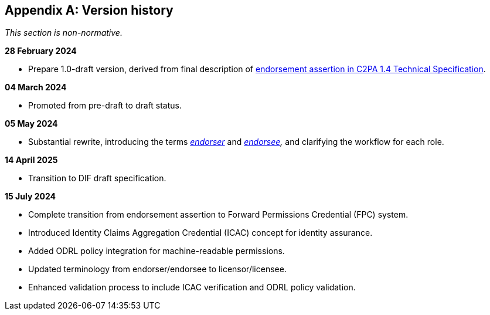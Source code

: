 [appendix]
== Version history

_This section is non-normative._

*28 February 2024*

* Prepare 1.0-draft version, derived from final description of link:https://c2pa.org/specifications/specifications/1.4/specs/C2PA_Specification.html#_endorsement_2[endorsement assertion in C2PA 1.4 Technical Specification].

*04 March 2024*

* Promoted from pre-draft to draft status.

*05 May 2024*

* Substantial rewrite, introducing the terms _<<_endorser,endorser>>_ and _<<_endorsee,endorsee>>,_ and clarifying the workflow for each role.

*14 April 2025*

* Transition to DIF draft specification.

*15 July 2024*

* Complete transition from endorsement assertion to Forward Permissions Credential (FPC) system.
* Introduced Identity Claims Aggregation Credential (ICAC) concept for identity assurance.
* Added ODRL policy integration for machine-readable permissions.
* Updated terminology from endorser/endorsee to licensor/licensee.
* Enhanced validation process to include ICAC verification and ODRL policy validation.
